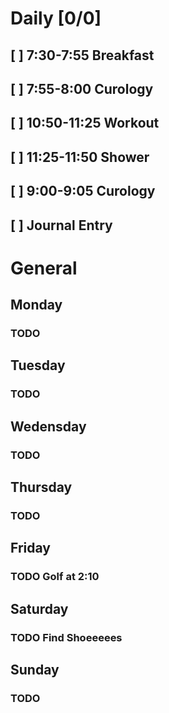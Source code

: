 # My Personal To-Do list
# SPC-m-t-t todo
# SPC-m-t-d Done
# SPC-m-t-s Started

* Daily [0/0]
** [ ] 7:30-7:55 Breakfast
** [ ] 7:55-8:00 Curology
** [ ] 10:50-11:25 Workout
** [ ] 11:25-11:50 Shower
** [ ] 9:00-9:05 Curology
** [ ] Journal Entry
* General
** Monday
*** TODO
** Tuesday
*** TODO
** Wedensday
*** TODO
** Thursday
*** TODO
** Friday
*** TODO Golf at 2:10
SCHEDULED: <2021-04-16 Fri 14:10>
** Saturday
*** TODO Find Shoeeeees
SCHEDULED: <2021-04-17 Sat>
** Sunday
*** TODO
